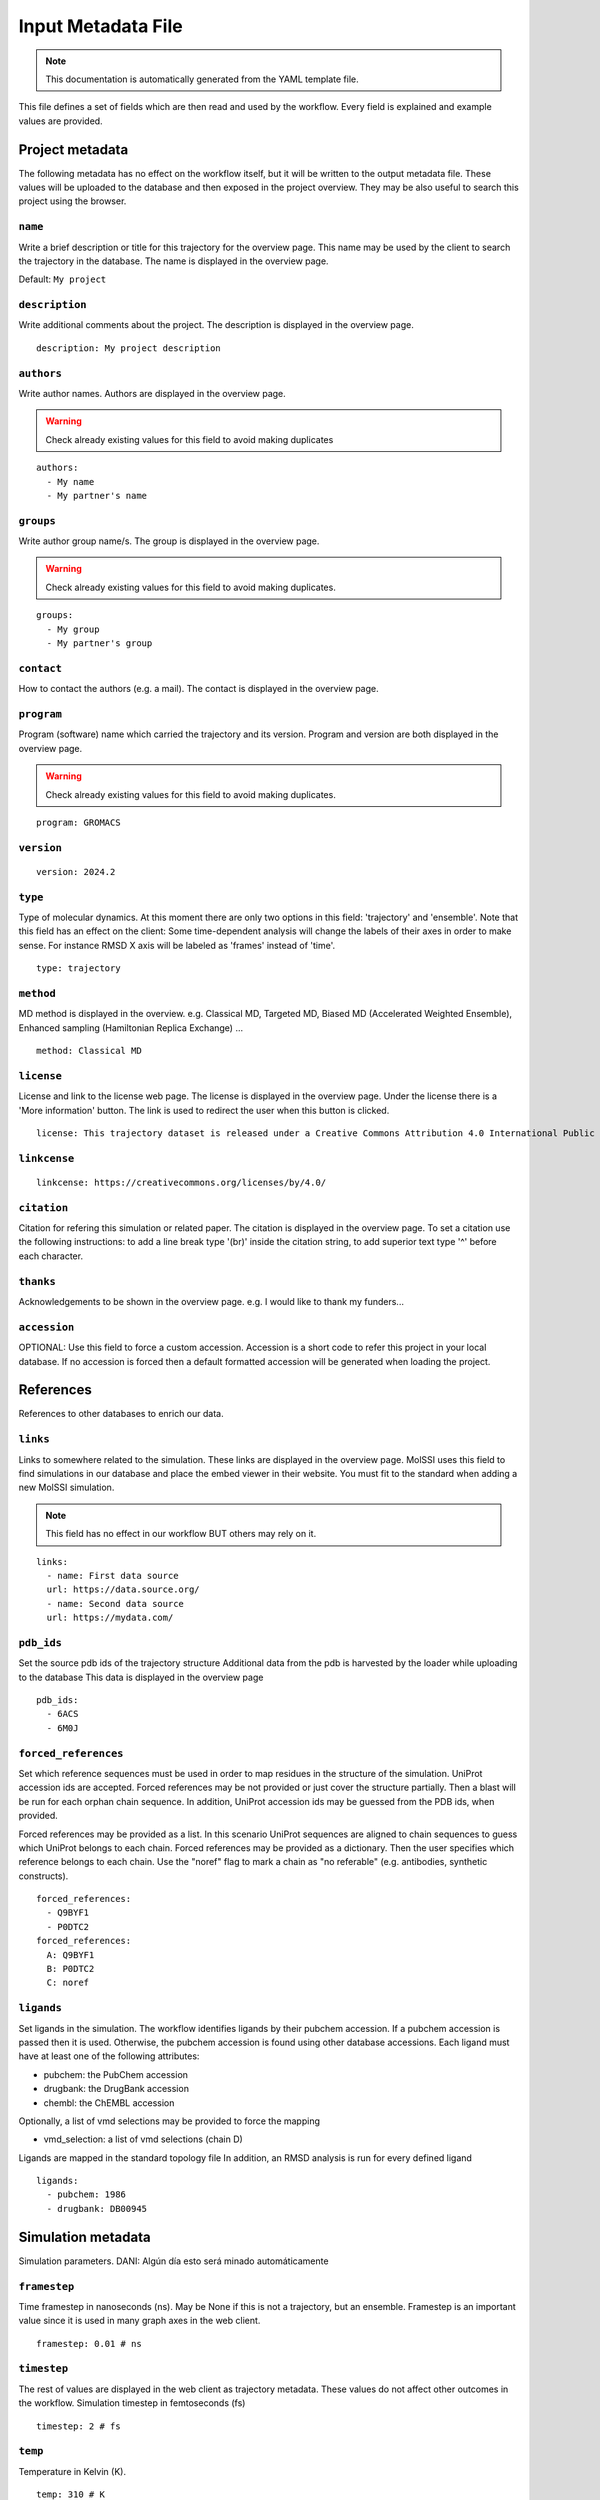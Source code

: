 .. _input_file_documentation: generated with generate_input_docs.py

Input Metadata File
==========================

.. note::
   This documentation is automatically generated from the YAML template file.

This file defines a set of fields which are then read and used by the workflow.
Every field is explained and example values are provided.

Project metadata
----------------

The following metadata has no effect on the workflow itself, but it will be written to the output metadata file.
These values will be uploaded to the database and then exposed in the project overview.
They may be also useful to search this project using the browser.

``name``
~~~~~~~~

Write a brief description or title for this trajectory for the overview page.
This name may be used by the client to search the trajectory in the database.
The name is displayed in the overview page.

Default: ``My project``

``description``
~~~~~~~~~~~~~~~

Write additional comments about the project.
The description is displayed in the overview page.



::

	description: My project description

``authors``
~~~~~~~~~~~

Write author names.
Authors are displayed in the overview page.

.. warning::
 Check already existing values for this field to avoid making duplicates



::

	authors:
	  - My name
	  - My partner's name

``groups``
~~~~~~~~~~

Write author group name/s.
The group is displayed in the overview page.

.. warning::
 Check already existing values for this field to avoid making duplicates.



::

	groups:
	  - My group
	  - My partner's group

``contact``
~~~~~~~~~~~

How to contact the authors (e.g. a mail).
The contact is displayed in the overview page.

``program``
~~~~~~~~~~~

Program (software) name which carried the trajectory and its version.
Program and version are both displayed in the overview page.

.. warning::
 Check already existing values for this field to avoid making duplicates.



::

	program: GROMACS

``version``
~~~~~~~~~~~



::

	version: 2024.2

``type``
~~~~~~~~

Type of molecular dynamics.
At this moment there are only two options in this field: 'trajectory' and 'ensemble'.
Note that this field has an effect on the client:
Some time-dependent analysis will change the labels of their axes in order to make sense.
For instance RMSD X axis will be labeled as 'frames' instead of 'time'.



::

	type: trajectory

``method``
~~~~~~~~~~

MD method is displayed in the overview.
e.g. Classical MD, Targeted MD, Biased MD (Accelerated Weighted Ensemble), Enhanced sampling (Hamiltonian Replica Exchange) ...



::

	method: Classical MD

``license``
~~~~~~~~~~~

License and link to the license web page.
The license is displayed in the overview page.
Under the license there is a 'More information' button.
The link is used to redirect the user when this button is clicked.



::

	license: This trajectory dataset is released under a Creative Commons Attribution 4.0 International Public License

``linkcense``
~~~~~~~~~~~~~



::

	linkcense: https://creativecommons.org/licenses/by/4.0/

``citation``
~~~~~~~~~~~~

Citation for refering this simulation or related paper.
The citation is displayed in the overview page.
To set a citation use the following instructions:
to add a line break type '(br)' inside the citation string,
to add superior text type '^' before each character.

``thanks``
~~~~~~~~~~

Acknowledgements to be shown in the overview page.
e.g. I would like to thank my funders...

``accession``
~~~~~~~~~~~~~

OPTIONAL: Use this field to force a custom accession.
Accession is a short code to refer this project in your local database.
If no accession is forced then a default formatted accession will be generated when loading the project.

References
----------

References to other databases to enrich our data.

``links``
~~~~~~~~~

Links to somewhere related to the simulation.
These links are displayed in the overview page.
MolSSI uses this field to find simulations in our database and place the embed viewer in their website.
You must fit to the standard when adding a new MolSSI simulation.

.. note::
 This field has no effect in our workflow BUT others may rely on it.



::

	links:
	  - name: First data source
	  url: https://data.source.org/
	  - name: Second data source
	  url: https://mydata.com/

``pdb_ids``
~~~~~~~~~~~

Set the source pdb ids of the trajectory structure
Additional data from the pdb is harvested by the loader while uploading to the database
This data is displayed in the overview page



::

	pdb_ids:
	  - 6ACS
	  - 6M0J

``forced_references``
~~~~~~~~~~~~~~~~~~~~~

Set which reference sequences must be used in order to map residues in the structure of the simulation.
UniProt accession ids are accepted.
Forced references may be not provided or just cover the structure partially.
Then a blast will be run for each orphan chain sequence.
In addition, UniProt accession ids may be guessed from the PDB ids, when provided.

Forced references may be provided as a list.
In this scenario UniProt sequences are aligned to chain sequences to guess which UniProt belongs to each chain.
Forced references may be provided as a dictionary.
Then the user specifies which reference belongs to each chain.
Use the "noref" flag to mark a chain as "no referable" (e.g. antibodies, synthetic constructs).



::

	forced_references:
	  - Q9BYF1
	  - P0DTC2
	forced_references:
	  A: Q9BYF1
	  B: P0DTC2
	  C: noref

``ligands``
~~~~~~~~~~~

Set ligands in the simulation.
The workflow identifies ligands by their pubchem accession.
If a pubchem accession is passed then it is used.
Otherwise, the pubchem accession is found using other database accessions.
Each ligand must have at least one of the following attributes:

- pubchem: the PubChem accession

- drugbank: the DrugBank accession

- chembl: the ChEMBL accession

Optionally, a list of vmd selections may be provided to force the mapping

- vmd_selection: a list of vmd selections (chain D)

Ligands are mapped in the standard topology file
In addition, an RMSD analysis is run for every defined ligand



::

	ligands:
	  - pubchem: 1986
	  - drugbank: DB00945

Simulation metadata
-------------------

Simulation parameters.
DANI: Algún día esto será minado automáticamente

``framestep``
~~~~~~~~~~~~~

Time framestep in nanoseconds (ns).
May be None if this is not a trajectory, but an ensemble.
Framestep is an important value since it is used in many graph axes in the web client.



::

	framestep: 0.01 # ns

``timestep``
~~~~~~~~~~~~

The rest of values are displayed in the web client as trajectory metadata.
These values do not affect other outcomes in the workflow.
Simulation timestep in femtoseconds (fs)



::

	timestep: 2 # fs

``temp``
~~~~~~~~

Temperature in Kelvin (K).



::

	temp: 310 # K

``ensemble``
~~~~~~~~~~~~

Ensemble
e.g. NVT, NPT, etc.

.. warning::
 Check already existing values for this field to avoid making duplicates



::

	ensemble: NPT

``ff``
~~~~~~

Force fields

.. warning::
 Check already existing values for this field to avoid making duplicates



::

	ff:
	  - Amber ff14SB
	  - GLYCAM-06j

``wat``
~~~~~~~

Water force fields.

.. warning::
 Check already existing values for this field to avoid making duplicates



::

	wat: TIP3P

``boxtype``
~~~~~~~~~~~

Boxtype
e.g. Triclinic, Cubic, Dodecahedron.

.. warning::
 Check already existing values for this field to avoid making duplicates



Analysis parameters
-------------------

These fields have an impact in the analysis workflow.

``interactions``
~~~~~~~~~~~~~~~~

Set which are the interesting interactions to be analyzed
A bunch of interaction-specific analyses will be run for each interaction and displayed in the web client

Interactions are defined by the 'agents' which are meant to interact pairwise
An 'agent' may be anything, even a group of unrelated molecules
Atoms of different agents which are close enought will be considered as interface atoms
These atoms will be the ones considered in interface analyses
If no interface atoms are found then the interaction is considered not valid and the user is warned

Interactions are uploaded to the database as part of the project metadata and as an independent analysis
Project metadata includes the interaction name, agents name and agent atom selections (vmd syntax)
Analysis data includes also every agent atom indices (both the whole agent and the interface only)

Each interaction has the following attributes:

- name: a string tag used to relate interaction analyses data with their corresponding atoms. In addition, the name is used to label the corresponding analyses in the web client.

- agent_1: the name of the first agent in the interaction, which is used to label in the client.

- selection_1: the VMD selection of the first agent in the interaction.

- agent_2: the name of the second agent in the interaction, which is used to label in the client.

- selection_2: the VMD selection of the second agent in the interaction.

- distance_cutoff (optional): the distance used to determine which atoms are in the interface (in Å).

The default value is intended for atomistic simulations.
Thus coarse grain interactions may need manual input distance cutoff

VMD atom selection language:
https://www.ks.uiuc.edu/Research/vmd/vmd-1.3/ug/node132.html



::

	interactions:
	  - name: protein-ligand interaction
	  agent_1: protein
	  selection_1: not resname lig
	  agent_2: ligand
	  selection_2: resname lig
	  - name: domain-domain interaction
	  agent_1: domain 1
	  selection_1: resid 2 to 291
	  agent_2: domain 2
	  selection_2: resid 2 to 291
	  - name: dna-dna hybridization
	  agent_1: strain A
	  selection_1: chain A
	  agent_2: strain B
	  selection_2: chain B
	  distance_cutoff: 10

``pbc_selection``
~~~~~~~~~~~~~~~~~

Set those residues which are under periodic boundary conditions (PBC)
These residues are excluded from the imaging centering and fitting
These residues are excluded in the follwoing analyses:

- RMSD: Sudden jumps in PBC residues result in non-sense high peaks

- RMSD per residue: Sudden jumps in PBC residues result in non-sense high peaks

- RMSD pairwise: Sudden jumps in PBC residues result in non-sense high peaks

- TM score: Sudden jumps in PBC residues result in non-sense high peaks

- RGYR: Sudden jumps in PBC residues result in non-sense high changes

- RMSF: Sudden jumps in PBC residues result in non-sense high peaks

- PCA: Sudden jumps make not sense in PCA and they eclipse non-PBC movements

- SASA: Residues close to the boundary will be considered exposed to solvent while they may be not

- Pockets: Residues close to the boundary may be considered to have pockets while they have not <span style="color:red">(DANI: Esto en realidad no se puede hacer porque fpocket no permite "descartar" átomos de manera inteligente. Si quitas átomos para que no encuentre pockets en ellos entonces pueden aparecer pockets en los sitios que están ocupados por estos átomos. De momento descartamos el análisis entero cuando hay algo en PBC y listo)<span />

- Clusters: Since Clustering is RMSD-based it has the same limitations

If this field is set to 'auto' then PBC residues are set automatically
Solvent, counter ions and membrane lipids are selected in this cases
Note that these are the most tipical residues under periodic boundary conditions

This field is also useful for those scenarions with several protein or nucleic acid molecules floating around
In this situation you can not image and fit all molecules
You must focus in one molecule and let the others stay in periodic boundary conditions

These residues are defined using VMD selection language: https://www.ks.uiuc.edu/Research/vmd/vmd-1.3/ug/node132.html



::

	pbc_selection: water or ions

Default: ``auto``

``cg_selection``
~~~~~~~~~~~~~~~~

Set those atoms which are not actual "atoms" but coarse grained (CG) beads.

.. warning::
 EXPERIMENTAL INPUT



Representation parameters
-------------------------

These fields have an impact in the display of the simulation once in the web client

``chainnames``
~~~~~~~~~~~~~~

Set optional custom chain names which may be longer than a single letter
This names are used to label chains in the web client

chainnames:
A: Protein
B: Ligand

``membranes``
~~~~~~~~~~~~~

Set those elements which must be considered membrane
These elements will be representated in the web client with a specific pattern:

- Licorice

- Purple color

- Low opacity

To define a membrane it is required a name and a selection in VMD selection language: https://www.ks.uiuc.edu/Research/vmd/vmd-1.3/ug/node132.html

LORE:
This field is the predecessor of the 'pbc_selection' field.
Now it is deprecated but we are still maintaining it.
One day this information may be useful and we already have it in the database.

DANI: Aunque este campo ya no debería tener efecto en el workflow sigue teniendo uno:

DANI: El análisis de pockets no corre si hay membranas.



::

	membranes:
	  - name: Cell membrane
	  selection: chain M

``customs``
~~~~~~~~~~~

The web client sets some default representations (molecular viewer configurations)
They highlight important features in the structure according to the topology reference or interactions
In addition, you may set extra customized representations which are interesting for you
These representations will be available in the web client
WARNING: Make sure whatever you want to represent is not already represented by default or it will be duplicated



::

	customs:
	  - name: A custom view focusing on an interesting residue
	  representations:
	  - name: The very interesing residue
	  selection: VIR
	  type: ball+stick
	  color: element
	  - name: The resting boring molecule
	  selection: not VIR
	  type: cartoon
	  color: chainid

``orientation``
~~~~~~~~~~~~~~~

Set a specific starting orientation for the web client viewer
Normally this is done once the simulation has been uploaded since there is no easy way to get the orientation before.



::

	  [
	  72.05997406618104,
	  21.871748915422142,
	  47.89720038949639,
	  0,
	  34.3234627961572,
	  42.053333152877315,
	  -70.84188126104011,
	  0,
	  -39.93012781662099,
	  75.61943426331311,
	  25.542927052994127,
	  0,
	  -63.015499114990234,
	  -33.07249975204468,
	  -39.439000606536865,
	  1
	  ]

Others
------

Other metadata

``multimeric``
~~~~~~~~~~~~~~

Set if we have any multimeric form
e.g. monomer, dimer, trimer
This field was requested by the referees
Its only use for now is as a parameter in project queries
DANI: Esto es provisional, lo suyo sería automatizarlo



::

	multimeric:
	  - monomer
	  - trimer

Collections
-----------

Set also additional collection related metadata values.

``collections``
~~~~~~~~~~~~~~~

Set to which collection does this simulation belong to.
Currently supported collections:

- cv19

- mcns

- abc

- bigna

- model

``cv19_unit``
~~~~~~~~~~~~~

BioExcel-CV19 specific metadata fields.
Set which family does this trajectory belong to.
Supported units:

- RBD-ACE2

- RBD

- ACE2

- Spike

- 3CLpro

- PLpro

- Polymerase

- E protein

- Exoribonuclease

- Other

``cv19_startconf``
~~~~~~~~~~~~~~~~~~

Set some additional inputs requested by the referees

- Starting conformation of the spike (options: close, 1 open, 2 open, 3 open)

- Are there antibodies? (e.g. true)

- Are there nanobodies? (e.g. false)

``cv19_abs``
~~~~~~~~~~~~

``cv19_nanobs``
~~~~~~~~~~~~~~~

Input files
-----------

Directories for every MD in the project.
Input file paths for topology, trajectory and structure.
Note that all these values may be specified thorugh command line as well.

``mds``
~~~~~~~

Each project may contain several Molecular Dynamics (MD).
Each MD is to be stored in an independent folder when running the workflow.
Each MD must have a different name, which will be used also to assign directories in the workflow.

MDs may include additional metadata to overwrite the project metadata for a specific case.



::

	mds:
	  - name: replica 310 K
	  mdir: replica_1
	  temp: 310
	  - name: replica 311 K
	  mdir: replica_2
	  temp: 311

``mdref``
~~~~~~~~~

Also the reference MD is to be defined by providing the index of the MDs list.
If there is not an MD which is more important than others then simply set the first MD (0) as the reference



::

	mdref: 0

``input_topology_filepath``
~~~~~~~~~~~~~~~~~~~~~~~~~~~

Input topology, trajectory and structure files.

LORE
These files have been passed to the workflow through command line traditionally.
Now the inputs file also provides this option.

``input_structure_filepath``
~~~~~~~~~~~~~~~~~~~~~~~~~~~~

``input_trajectory_filepaths``
~~~~~~~~~~~~~~~~~~~~~~~~~~~~~~

